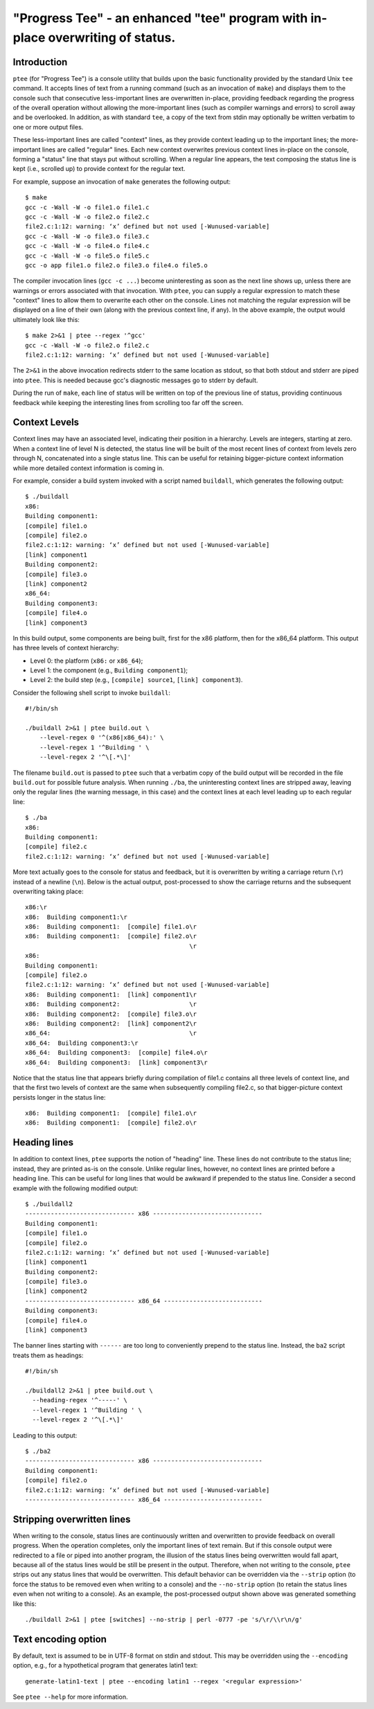 *******************************************************************************
"Progress Tee" - an enhanced "tee" program with in-place overwriting of status.
*******************************************************************************

Introduction
============

``ptee`` (for "Progress Tee") is a console utility that builds upon the basic
functionality provided by the standard Unix ``tee`` command.  It accepts lines
of text from a running command (such as an invocation of ``make``) and displays
them to the console such that consecutive less-important lines are overwritten
in-place, providing feedback regarding the progress of the overall operation
without allowing the more-important lines (such as compiler warnings and errors)
to scroll away and be overlooked.  In addition, as with standard ``tee``, a copy
of the text from stdin may optionally be written verbatim to one or more output
files.

These less-important lines are called "context" lines, as they provide context
leading up to the important lines; the more-important lines are called "regular"
lines.  Each new context overwrites previous context lines in-place on the
console, forming a "status" line that stays put without scrolling.  When a
regular line appears, the text composing the status line is kept (i.e., scrolled
up) to provide context for the regular text.

For example, suppose an invocation of ``make`` generates the following output::

  $ make
  gcc -c -Wall -W -o file1.o file1.c
  gcc -c -Wall -W -o file2.o file2.c
  file2.c:1:12: warning: ‘x’ defined but not used [-Wunused-variable]
  gcc -c -Wall -W -o file3.o file3.c
  gcc -c -Wall -W -o file4.o file4.c
  gcc -c -Wall -W -o file5.o file5.c
  gcc -o app file1.o file2.o file3.o file4.o file5.o

The compiler invocation lines (``gcc -c ...``) become uninteresting as soon as
the next line shows up, unless there are warnings or errors associated with that
invocation.  With ``ptee``, you can supply a regular expression to match these
"context" lines to allow them to overwrite each other on the console.  Lines not
matching the regular expression will be displayed on a line of their own (along
with the previous context line, if any).  In the above example, the output would
ultimately look like this::

  $ make 2>&1 | ptee --regex '^gcc'
  gcc -c -Wall -W -o file2.o file2.c
  file2.c:1:12: warning: ‘x’ defined but not used [-Wunused-variable]

The ``2>&1`` in the above invocation redirects stderr to the same location as
stdout, so that both stdout and stderr are piped into ``ptee``.  This is needed
because gcc's diagnostic messages go to stderr by default.

During the run of ``make``, each line of status will be written on top of the
previous line of status, providing continuous feedback while keeping the
interesting lines from scrolling too far off the screen.

Context Levels
==============

Context lines may have an associated level, indicating their position in a
hierarchy.  Levels are integers, starting at zero.  When a context line of
level N is detected, the status line will be built of the most recent lines of
context from levels zero through N, concatenated into a single status line.
This can be useful for retaining bigger-picture context information while
more detailed context information is coming in.

For example, consider a build system invoked with a script named ``buildall``,
which generates the following output::

  $ ./buildall
  x86:
  Building component1:
  [compile] file1.o
  [compile] file2.o
  file2.c:1:12: warning: ‘x’ defined but not used [-Wunused-variable]
  [link] component1
  Building component2:
  [compile] file3.o
  [link] component2
  x86_64:
  Building component3:
  [compile] file4.o
  [link] component3

In this build output, some components are being built, first for the x86
platform, then for the x86_64 platform.  This output has three levels of
context hierarchy:

- Level 0: the platform (``x86:`` or ``x86_64``);
- Level 1: the component (e.g., ``Building component1``);
- Level 2: the build step (e.g., ``[compile] source1``, ``[link] component3``).

Consider the following shell script to invoke ``buildall``::

  #!/bin/sh

  ./buildall 2>&1 | ptee build.out \
      --level-regex 0 '^(x86|x86_64):' \
      --level-regex 1 '^Building ' \
      --level-regex 2 '^\[.*\]'

The filename ``build.out`` is passed to ``ptee`` such that a verbatim copy of
the build output will be recorded in the file ``build.out`` for possible future
analysis.  When running ``./ba``, the uninteresting context lines are stripped
away, leaving only the regular lines (the warning message, in this case) and the
context lines at each level leading up to each regular line::

  $ ./ba
  x86:
  Building component1:
  [compile] file2.c
  file2.c:1:12: warning: ‘x’ defined but not used [-Wunused-variable]

More text actually goes to the console for status and feedback, but it is
overwritten by writing a carriage return (``\r``) instead of a newline (``\n``).
Below is the actual output, post-processed to show the carriage returns and the
subsequent overwriting taking place::

  x86:\r
  x86:  Building component1:\r
  x86:  Building component1:  [compile] file1.o\r
  x86:  Building component1:  [compile] file2.o\r
                                               \r
  x86:
  Building component1:
  [compile] file2.o
  file2.c:1:12: warning: ‘x’ defined but not used [-Wunused-variable]
  x86:  Building component1:  [link] component1\r
  x86:  Building component2:                   \r
  x86:  Building component2:  [compile] file3.o\r
  x86:  Building component2:  [link] component2\r
  x86_64:                                      \r
  x86_64:  Building component3:\r
  x86_64:  Building component3:  [compile] file4.o\r
  x86_64:  Building component3:  [link] component3\r

Notice that the status line that appears briefly during compilation of file1.c
contains all three levels of context line, and that the first two levels of
context are the same when subsequently compiling file2.c, so that
bigger-picture context persists longer in the status line::

  x86:  Building component1:  [compile] file1.o\r
  x86:  Building component1:  [compile] file2.o\r

Heading lines
=============

In addition to context lines, ``ptee`` supports the notion of "heading" line.
These lines do not contribute to the status line; instead, they are printed
as-is on the console.  Unlike regular lines, however, no context lines are
printed before a heading line.  This can be useful for long lines that would be
awkward if prepended to the status line.  Consider a second example with the
following modified output::

  $ ./buildall2
  ------------------------------ x86 ------------------------------
  Building component1:
  [compile] file1.o
  [compile] file2.o
  file2.c:1:12: warning: ‘x’ defined but not used [-Wunused-variable]
  [link] component1
  Building component2:
  [compile] file3.o
  [link] component2
  ------------------------------ x86_64 ---------------------------
  Building component3:
  [compile] file4.o
  [link] component3

The banner lines starting with ``------`` are too long to conveniently prepend
to the status line.  Instead, the ``ba2`` script treats them as headings::

  #!/bin/sh

  ./buildall2 2>&1 | ptee build.out \
    --heading-regex '^-----' \
    --level-regex 1 '^Building ' \
    --level-regex 2 '^\[.*\]'

Leading to this output::

  $ ./ba2
  ------------------------------ x86 ------------------------------
  Building component1:
  [compile] file2.o
  file2.c:1:12: warning: ‘x’ defined but not used [-Wunused-variable]
  ------------------------------ x86_64 ---------------------------

Stripping overwritten lines
===========================

When writing to the console, status lines are continuously written and
overwritten to provide feedback on overall progress.  When the operation
completes, only the important lines of text remain.  But if this console output
were redirected to a file or piped into another program, the illusion of the
status lines being overwritten would fall apart, because all of the status lines
would be still be present in the output.  Therefore, when not writing to the
console, ``ptee`` strips out any status lines that would be overwritten.  This
default behavior can be overridden via the ``--strip`` option (to force the
status to be removed even when writing to a console) and the ``--no-strip``
option (to retain the status lines even when not writing to a console).  As an
example, the post-processed output shown above was generated something like
this::

  ./buildall 2>&1 | ptee [switches] --no-strip | perl -0777 -pe 's/\r/\\r\n/g'

Text encoding option
====================

By default, text is assumed to be in UTF-8 format on stdin and stdout.  This
may be overridden using the ``--encoding`` option, e.g., for a hypothetical
program that generates latin1 text::

  generate-latin1-text | ptee --encoding latin1 --regex '<regular expression>'

See ``ptee --help`` for more information.
